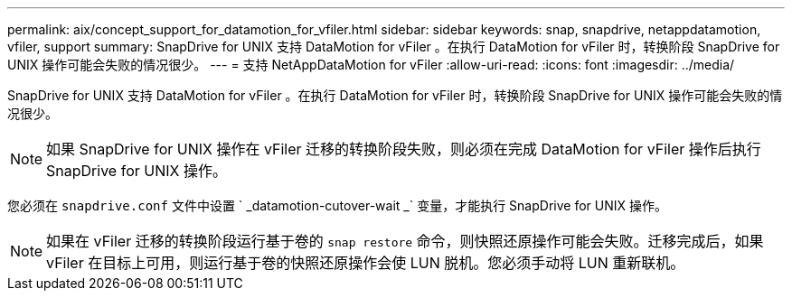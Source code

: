 ---
permalink: aix/concept_support_for_datamotion_for_vfiler.html 
sidebar: sidebar 
keywords: snap, snapdrive, netappdatamotion, vfiler, support 
summary: SnapDrive for UNIX 支持 DataMotion for vFiler 。在执行 DataMotion for vFiler 时，转换阶段 SnapDrive for UNIX 操作可能会失败的情况很少。 
---
= 支持 NetAppDataMotion for vFiler
:allow-uri-read: 
:icons: font
:imagesdir: ../media/


[role="lead"]
SnapDrive for UNIX 支持 DataMotion for vFiler 。在执行 DataMotion for vFiler 时，转换阶段 SnapDrive for UNIX 操作可能会失败的情况很少。


NOTE: 如果 SnapDrive for UNIX 操作在 vFiler 迁移的转换阶段失败，则必须在完成 DataMotion for vFiler 操作后执行 SnapDrive for UNIX 操作。

您必须在 `snapdrive.conf` 文件中设置 ` _datamotion-cutover-wait _` 变量，才能执行 SnapDrive for UNIX 操作。


NOTE: 如果在 vFiler 迁移的转换阶段运行基于卷的 `snap restore` 命令，则快照还原操作可能会失败。迁移完成后，如果 vFiler 在目标上可用，则运行基于卷的快照还原操作会使 LUN 脱机。您必须手动将 LUN 重新联机。
